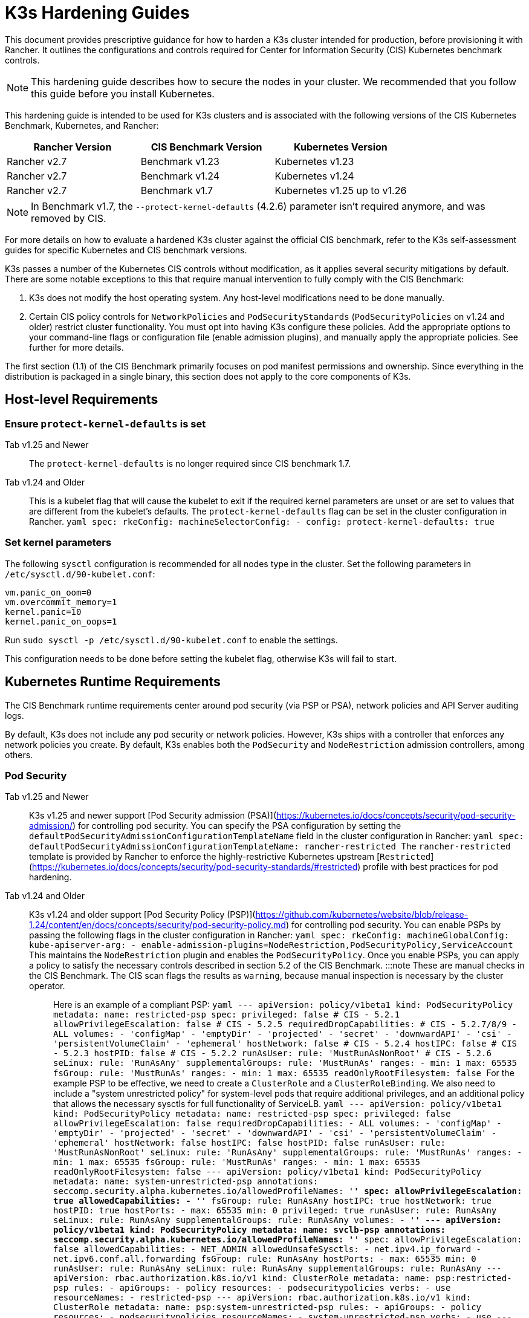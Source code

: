 = K3s Hardening Guides

This document provides prescriptive guidance for how to harden a K3s cluster intended for production, before provisioning it with Rancher. It outlines the configurations and controls required for Center for Information Security (CIS) Kubernetes benchmark controls.

[NOTE]
====
This hardening guide describes how to secure the nodes in your cluster. We recommended that you follow this guide before you install Kubernetes.
====


This hardening guide is intended to be used for K3s clusters and is associated with the following versions of the CIS Kubernetes Benchmark, Kubernetes, and Rancher:

|===
| Rancher Version | CIS Benchmark Version | Kubernetes Version

| Rancher v2.7
| Benchmark v1.23
| Kubernetes v1.23

| Rancher v2.7
| Benchmark v1.24
| Kubernetes v1.24

| Rancher v2.7
| Benchmark v1.7
| Kubernetes v1.25 up to v1.26
|===

[NOTE]
====
In Benchmark v1.7, the `--protect-kernel-defaults` (4.2.6) parameter isn't required anymore, and was removed by CIS.
====


For more details on how to evaluate a hardened K3s cluster against the official CIS benchmark, refer to the K3s self-assessment guides for specific Kubernetes and CIS benchmark versions.

K3s passes a number of the Kubernetes CIS controls without modification, as it applies several security mitigations by default. There are some notable exceptions to this that require manual intervention to fully comply with the CIS Benchmark:

. K3s does not modify the host operating system. Any host-level modifications need to be done manually.
. Certain CIS policy controls for `NetworkPolicies` and `PodSecurityStandards` (`PodSecurityPolicies` on v1.24 and older) restrict cluster functionality.
You must opt into having K3s configure these policies. Add the appropriate options to your command-line flags or configuration file (enable admission plugins), and manually apply the appropriate policies.
See further for more details.

The first section (1.1) of the CIS Benchmark primarily focuses on  pod manifest permissions and ownership. Since everything in the distribution is packaged in a single binary, this section does not apply to the core components of K3s.

== Host-level Requirements

=== Ensure `protect-kernel-defaults` is set

[tabs,sync-group-id=k3s-version]
======
Tab v1.25 and Newer::
+
The `protect-kernel-defaults` is no longer required since CIS benchmark 1.7. 

Tab v1.24 and Older::
+
This is a kubelet flag that will cause the kubelet to exit if the required kernel parameters are unset or are set to values that are different from the kubelet's defaults. The `protect-kernel-defaults` flag can be set in the cluster configuration in Rancher. ```yaml spec: rkeConfig: machineSelectorConfig: - config: protect-kernel-defaults: true ```
======

=== Set kernel parameters

The following `sysctl` configuration is recommended for all nodes type in the cluster. Set the following parameters in `/etc/sysctl.d/90-kubelet.conf`:

[,ini]
----
vm.panic_on_oom=0
vm.overcommit_memory=1
kernel.panic=10
kernel.panic_on_oops=1
----

Run `sudo sysctl -p /etc/sysctl.d/90-kubelet.conf` to enable the settings.

This configuration needs to be done before setting the kubelet flag, otherwise K3s will fail to start.

== Kubernetes Runtime Requirements

The CIS Benchmark runtime requirements center around pod security (via PSP or PSA), network policies and API Server auditing logs.

By default, K3s does not include any pod security or network policies. However, K3s ships with a controller that enforces any network policies you create. By default, K3s enables both the `PodSecurity` and `NodeRestriction` admission controllers, among others.

=== Pod Security

[tabs,sync-group-id=k3s-version]
======
Tab v1.25 and Newer::
+
K3s v1.25 and newer support [Pod Security admission (PSA)](https://kubernetes.io/docs/concepts/security/pod-security-admission/) for controlling pod security. You can specify the PSA configuration by setting the `defaultPodSecurityAdmissionConfigurationTemplateName` field in the cluster configuration in Rancher: ```yaml spec: defaultPodSecurityAdmissionConfigurationTemplateName: rancher-restricted ``` The `rancher-restricted` template is provided by Rancher to enforce the highly-restrictive Kubernetes upstream [`Restricted`](https://kubernetes.io/docs/concepts/security/pod-security-standards/#restricted) profile with best practices for pod hardening. 

Tab v1.24 and Older::
+
K3s v1.24 and older support [Pod Security Policy (PSP)](https://github.com/kubernetes/website/blob/release-1.24/content/en/docs/concepts/security/pod-security-policy.md) for controlling pod security. You can enable PSPs by passing the following flags in the cluster configuration in Rancher: ```yaml spec: rkeConfig: machineGlobalConfig: kube-apiserver-arg: - enable-admission-plugins=NodeRestriction,PodSecurityPolicy,ServiceAccount ``` This maintains the `NodeRestriction` plugin and enables the `PodSecurityPolicy`. Once you enable PSPs, you can apply a policy to satisfy the necessary controls described in section 5.2 of the CIS Benchmark. :::note These are manual checks in the CIS Benchmark. The CIS scan flags the results as `warning`, because manual inspection is necessary by the cluster operator. ::: Here is an example of a compliant PSP: ```yaml --- apiVersion: policy/v1beta1 kind: PodSecurityPolicy metadata: name: restricted-psp spec: privileged: false # CIS - 5.2.1 allowPrivilegeEscalation: false # CIS - 5.2.5 requiredDropCapabilities: # CIS - 5.2.7/8/9 - ALL volumes: - 'configMap' - 'emptyDir' - 'projected' - 'secret' - 'downwardAPI' - 'csi' - 'persistentVolumeClaim' - 'ephemeral' hostNetwork: false # CIS - 5.2.4 hostIPC: false # CIS - 5.2.3 hostPID: false # CIS - 5.2.2 runAsUser: rule: 'MustRunAsNonRoot' # CIS - 5.2.6 seLinux: rule: 'RunAsAny' supplementalGroups: rule: 'MustRunAs' ranges: - min: 1 max: 65535 fsGroup: rule: 'MustRunAs' ranges: - min: 1 max: 65535 readOnlyRootFilesystem: false ``` For the example PSP to be effective, we need to create a `ClusterRole` and a `ClusterRoleBinding`. We also need to include a "system unrestricted policy" for system-level pods that require additional privileges, and an additional policy that allows the necessary sysctls for full functionality of ServiceLB. ```yaml --- apiVersion: policy/v1beta1 kind: PodSecurityPolicy metadata: name: restricted-psp spec: privileged: false allowPrivilegeEscalation: false requiredDropCapabilities: - ALL volumes: - 'configMap' - 'emptyDir' - 'projected' - 'secret' - 'downwardAPI' - 'csi' - 'persistentVolumeClaim' - 'ephemeral' hostNetwork: false hostIPC: false hostPID: false runAsUser: rule: 'MustRunAsNonRoot' seLinux: rule: 'RunAsAny' supplementalGroups: rule: 'MustRunAs' ranges: - min: 1 max: 65535 fsGroup: rule: 'MustRunAs' ranges: - min: 1 max: 65535 readOnlyRootFilesystem: false --- apiVersion: policy/v1beta1 kind: PodSecurityPolicy metadata: name: system-unrestricted-psp annotations: seccomp.security.alpha.kubernetes.io/allowedProfileNames: '*' spec: allowPrivilegeEscalation: true allowedCapabilities: - '*' fsGroup: rule: RunAsAny hostIPC: true hostNetwork: true hostPID: true hostPorts: - max: 65535 min: 0 privileged: true runAsUser: rule: RunAsAny seLinux: rule: RunAsAny supplementalGroups: rule: RunAsAny volumes: - '*' --- apiVersion: policy/v1beta1 kind: PodSecurityPolicy metadata: name: svclb-psp annotations: seccomp.security.alpha.kubernetes.io/allowedProfileNames: '*' spec: allowPrivilegeEscalation: false allowedCapabilities: - NET_ADMIN allowedUnsafeSysctls: - net.ipv4.ip_forward - net.ipv6.conf.all.forwarding fsGroup: rule: RunAsAny hostPorts: - max: 65535 min: 0 runAsUser: rule: RunAsAny seLinux: rule: RunAsAny supplementalGroups: rule: RunAsAny --- apiVersion: rbac.authorization.k8s.io/v1 kind: ClusterRole metadata: name: psp:restricted-psp rules: - apiGroups: - policy resources: - podsecuritypolicies verbs: - use resourceNames: - restricted-psp --- apiVersion: rbac.authorization.k8s.io/v1 kind: ClusterRole metadata: name: psp:system-unrestricted-psp rules: - apiGroups: - policy resources: - podsecuritypolicies resourceNames: - system-unrestricted-psp verbs: - use --- apiVersion: rbac.authorization.k8s.io/v1 kind: ClusterRole metadata: name: psp:svclb-psp rules: - apiGroups: - policy resources: - podsecuritypolicies resourceNames: - svclb-psp verbs: - use --- apiVersion: rbac.authorization.k8s.io/v1 kind: ClusterRole metadata: name: psp:svc-local-path-provisioner-psp rules: - apiGroups: - policy resources: - podsecuritypolicies resourceNames: - system-unrestricted-psp verbs: - use --- apiVersion: rbac.authorization.k8s.io/v1 kind: ClusterRole metadata: name: psp:svc-coredns-psp rules: - apiGroups: - policy resources: - podsecuritypolicies resourceNames: - system-unrestricted-psp verbs: - use --- apiVersion: rbac.authorization.k8s.io/v1 kind: ClusterRole metadata: name: psp:svc-cis-operator-psp rules: - apiGroups: - policy resources: - podsecuritypolicies resourceNames: - system-unrestricted-psp verbs: - use --- apiVersion: rbac.authorization.k8s.io/v1 kind: ClusterRoleBinding metadata: name: default:restricted-psp roleRef: apiGroup: rbac.authorization.k8s.io kind: ClusterRole name: psp:restricted-psp subjects: - kind: Group name: system:authenticated apiGroup: rbac.authorization.k8s.io --- apiVersion: rbac.authorization.k8s.io/v1 kind: ClusterRoleBinding metadata: name: system-unrestricted-node-psp-rolebinding roleRef: apiGroup: rbac.authorization.k8s.io kind: ClusterRole name: psp:system-unrestricted-psp subjects: - apiGroup: rbac.authorization.k8s.io kind: Group name: system:nodes --- apiVersion: rbac.authorization.k8s.io/v1 kind: RoleBinding metadata: name: system-unrestricted-svc-acct-psp-rolebinding namespace: kube-system roleRef: apiGroup: rbac.authorization.k8s.io kind: ClusterRole name: psp:system-unrestricted-psp subjects: - apiGroup: rbac.authorization.k8s.io kind: Group name: system:serviceaccounts --- apiVersion: rbac.authorization.k8s.io/v1 kind: RoleBinding metadata: name: svclb-psp-rolebinding namespace: kube-system roleRef: apiGroup: rbac.authorization.k8s.io kind: ClusterRole name: psp:svclb-psp subjects: - kind: ServiceAccount name: svclb --- apiVersion: rbac.authorization.k8s.io/v1 kind: RoleBinding metadata: name: svc-local-path-provisioner-psp-rolebinding namespace: kube-system roleRef: apiGroup: rbac.authorization.k8s.io kind: ClusterRole name: psp:svc-local-path-provisioner-psp subjects: - kind: ServiceAccount name: local-path-provisioner-service-account --- apiVersion: rbac.authorization.k8s.io/v1 kind: RoleBinding metadata: name: svc-coredns-psp-rolebinding namespace: kube-system roleRef: apiGroup: rbac.authorization.k8s.io kind: ClusterRole name: psp:svc-coredns-psp subjects: - kind: ServiceAccount name: coredns --- apiVersion: rbac.authorization.k8s.io/v1 kind: RoleBinding metadata: name: svc-cis-operator-psp-rolebinding namespace: cis-operator-system roleRef: apiGroup: rbac.authorization.k8s.io kind: ClusterRole name: psp:svc-cis-operator-psp subjects: - kind: ServiceAccount name: cis-operator-serviceaccount ``` The policies presented above can be placed in a file named `policy.yaml` in the `/var/lib/rancher/k3s/server/manifests` directory. Both the policy file and the its directory hierarchy must be created before starting K3s. A restrictive access permission is recommended to avoid leaking potential sensitive information. ```shell sudo mkdir -p -m 700 /var/lib/rancher/k3s/server/manifests ``` :::note The critical Kubernetes additions such as CNI, DNS, and Ingress are run as pods in the `kube-system` namespace. Therefore, this namespace has a less restrictive policy, so that these components can run properly. :::
======

=== Network Policies

CIS requires that all namespaces apply a network policy that reasonably limits traffic into namespaces and pods.

[NOTE]
====
This is a manual check in the CIS Benchmark. The CIS scan flags the result as a `warning`, because manual inspection is necessary by the cluster operator.
====


The network policies can be placed in the `policy.yaml` file in `/var/lib/rancher/k3s/server/manifests` directory. If the directory was not created as part of the PSP (as described above), it must be created first.

[,shell]
----
sudo mkdir -p -m 700 /var/lib/rancher/k3s/server/manifests
----

Here is an example of a compliant network policy:

[,yaml]
----
---
kind: NetworkPolicy
apiVersion: networking.k8s.io/v1
metadata:
  name: intra-namespace
  namespace: kube-system
spec:
  podSelector: {}
  ingress:
    - from:
      - namespaceSelector:
          matchLabels:
            name: kube-system
---
kind: NetworkPolicy
apiVersion: networking.k8s.io/v1
metadata:
  name: intra-namespace
  namespace: default
spec:
  podSelector: {}
  ingress:
    - from:
      - namespaceSelector:
          matchLabels:
            name: default
---
kind: NetworkPolicy
apiVersion: networking.k8s.io/v1
metadata:
  name: intra-namespace
  namespace: kube-public
spec:
  podSelector: {}
  ingress:
    - from:
      - namespaceSelector:
          matchLabels:
            name: kube-public
----

The active restrictions block DNS unless purposely allowed. Below is a network policy that allows DNS-related traffic:

[,yaml]
----
---
apiVersion: networking.k8s.io/v1
kind: NetworkPolicy
metadata:
  name: default-network-dns-policy
  namespace: <NAMESPACE>
spec:
  ingress:
  - ports:
    - port: 53
      protocol: TCP
    - port: 53
      protocol: UDP
  podSelector:
    matchLabels:
      k8s-app: kube-dns
  policyTypes:
  - Ingress
----

The metrics-server and Traefik ingress controller are blocked by default if network policies are not created to allow access.

[,yaml]
----
---
apiVersion: networking.k8s.io/v1
kind: NetworkPolicy
metadata:
  name: allow-all-metrics-server
  namespace: kube-system
spec:
  podSelector:
    matchLabels:
      k8s-app: metrics-server
  ingress:
  - {}
  policyTypes:
  - Ingress
---
apiVersion: networking.k8s.io/v1
kind: NetworkPolicy
metadata:
  name: allow-all-svclbtraefik-ingress
  namespace: kube-system
spec:
  podSelector:
    matchLabels:
      svccontroller.k3s.cattle.io/svcname: traefik
  ingress:
  - {}
  policyTypes:
  - Ingress
---
apiVersion: networking.k8s.io/v1
kind: NetworkPolicy
metadata:
  name: allow-all-traefik-v121-ingress
  namespace: kube-system
spec:
  podSelector:
    matchLabels:
      app.kubernetes.io/name: traefik
  ingress:
  - {}
  policyTypes:
  - Ingress
----

[NOTE]
====
You must manage network policies as normal for any additional namespaces you create.
====


=== API Server audit configuration

CIS requirements 1.2.22 to 1.2.25 are related to configuring audit logs for the API Server. K3s does not create by default the log directory and audit policy, as auditing requirements are specific to each user's policies and environment.

If you need a log directory, it must be created before you start K3s. We recommend a restrictive access permission to avoid leaking sensitive information.

[,bash]
----
sudo mkdir -p -m 700 /var/lib/rancher/k3s/server/logs
----

The following is a starter audit policy to log request metadata. This policy should be written to a file named `audit.yaml` in the `/var/lib/rancher/k3s/server` directory. Detailed information about policy configuration for the API server can be found in the https://kubernetes.io/docs/tasks/debug/debug-cluster/audit/[official Kubernetes documentation].

[,yaml]
----
---
apiVersion: audit.k8s.io/v1
kind: Policy
rules:
- level: Metadata
----

Further configurations are also needed to pass CIS checks. These are not configured by default in K3s, because they vary based on your environment and needs:

* Ensure that the `--audit-log-path` argument is set.
* Ensure that the `--audit-log-maxage` argument is set to 30 or as appropriate.
* Ensure that the `--audit-log-maxbackup` argument is set to 10 or as appropriate.
* Ensure that the `--audit-log-maxsize` argument is set to 100 or as appropriate.

Combined, to enable and configure audit logs, add the following lines to the K3s cluster configuration file in Rancher:

[,yaml]
----
spec:
  rkeConfig:
    machineGlobalConfig:
      kube-apiserver-arg:
        - audit-policy-file=/var/lib/rancher/k3s/server/audit.yaml    # CIS 3.2.1
        - audit-log-path=/var/lib/rancher/k3s/server/logs/audit.log   # CIS 1.2.18
        - audit-log-maxage=30                                         # CIS 1.2.19
        - audit-log-maxbackup=10                                      # CIS 1.2.20
        - audit-log-maxsize=100                                       # CIS 1.2.21
----

=== Controller Manager Requirements

CIS requirement 1.3.1 checks for garbage collection settings in the Controller Manager. Garbage collection is important to ensure sufficient resource availability and avoid degraded performance and availability. Based on your system resources and tests, choose an appropriate threshold value to activate garbage collection.

This can be remediated by setting the following configuration in the K3s cluster file in Rancher. The value below is only an example. The appropriate threshold value is specific to each user's environment.

[,yaml]
----
spec:
  rkeConfig:
    machineGlobalConfig:
      kube-controller-manager-arg:
        - terminated-pod-gc-threshold=10                              # CIS 1.3.1
----

=== Configure `default` Service Account

Kubernetes provides a `default` service account which is used by cluster workloads where no specific service account is assigned to the pod. Where access to the Kubernetes API from a pod is required, a specific service account should be created for that pod, and rights granted to that service account.

For CIS requirement 5.1.5 the `default` service account should be configured such that it does not provide a service account token and does not have any explicit rights assignments.

This can be remediated by updating the `automountServiceAccountToken` field to `false` for the `default` service account in each namespace.

For `default` service accounts in the built-in namespaces (`kube-system`, `kube-public`, `kube-node-lease`, and `default)`, K3s does not automatically do this.

Save the following configuration to a file called `account_update.yaml`.

[,yaml]
----
---
apiVersion: v1
kind: ServiceAccount
metadata:
  name: default
automountServiceAccountToken: false
----

Create a bash script file called `account_update.sh`. Be sure to `chmod +x account_update.sh` so the script has execute permissions.

[,shell]
----
#!/bin/bash -e

for namespace in $(kubectl get namespaces -A -o=jsonpath="{.items[*]['metadata.name']}"); do
  kubectl patch serviceaccount default -n ${namespace} -p "$(cat account_update.yaml)"
done
----

Run the script every time a new service account is added to your cluster.

== Reference Hardened K3s Template Configuration

The following reference template configuration is used in Rancher to create a hardened K3s custom cluster based on each CIS control in this guide. This reference does not include other required *cluster configuration* directives, which vary based on your environment.

[tabs,sync-group-id=k3s-version]
======
Tab v1.25 and Newer::
+
```yaml apiVersion: provisioning.cattle.io/v1 kind: Cluster metadata: name: # Define cluster name spec: defaultPodSecurityAdmissionConfigurationTemplateName: rancher-restricted enableNetworkPolicy: true kubernetesVersion: # Define K3s version rkeConfig: machineGlobalConfig: kube-apiserver-arg: - enable-admission-plugins=NodeRestriction,ServiceAccount # CIS 1.2.15, 1.2.13 - audit-policy-file=/var/lib/rancher/k3s/server/audit.yaml # CIS 3.2.1 - audit-log-path=/var/lib/rancher/k3s/server/logs/audit.log # CIS 1.2.18 - audit-log-maxage=30 # CIS 1.2.19 - audit-log-maxbackup=10 # CIS 1.2.20 - audit-log-maxsize=100 # CIS 1.2.21 - request-timeout=300s # CIS 1.2.22 - service-account-lookup=true # CIS 1.2.24 kube-controller-manager-arg: - terminated-pod-gc-threshold=10 # CIS 1.3.1 secrets-encryption: true machineSelectorConfig: - config: kubelet-arg: - make-iptables-util-chains=true # CIS 4.2.7 ``` 

Tab v1.24 and Older::
+
```yaml apiVersion: provisioning.cattle.io/v1 kind: Cluster metadata: name: # Define cluster name spec: enableNetworkPolicy: true kubernetesVersion: # Define K3s version rkeConfig: machineGlobalConfig: kube-apiserver-arg: - enable-admission-plugins=NodeRestriction,PodSecurityPolicy,ServiceAccount # CIS 1.2.15, 5.2, 1.2.13 - audit-policy-file=/var/lib/rancher/k3s/server/audit.yaml # CIS 3.2.1 - audit-log-path=/var/lib/rancher/k3s/server/logs/audit.log # CIS 1.2.18 - audit-log-maxage=30 # CIS 1.2.19 - audit-log-maxbackup=10 # CIS 1.2.20 - audit-log-maxsize=100 # CIS 1.2.21 - request-timeout=300s # CIS 1.2.22 - service-account-lookup=true # CIS 1.2.24 kube-controller-manager-arg: - terminated-pod-gc-threshold=10 # CIS 1.3.1 secrets-encryption: true machineSelectorConfig: - config: kubelet-arg: - make-iptables-util-chains=true # CIS 4.2.7 protect-kernel-defaults: true # CIS 4.2.6 ```
======

== Conclusion

If you have followed this guide, your K3s custom cluster provisioned by Rancher will be configured to pass the CIS Kubernetes Benchmark. You can review our K3s self-assessment guides to understand how we verified each of the benchmarks and how you can do the same on your cluster.
